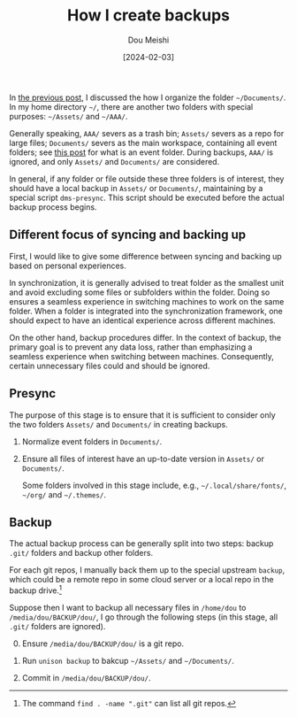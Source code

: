#+TITLE: How I create backups
#+AUTHOR: Dou Meishi
#+DATE: [2024-02-03]
#+FILETAGS: think

In [[https://dou-meishi.github.io/org-blog/2023-09-16-UltimateFileManagement/events-oriented-file-storage-framework][the previous post]], I discussed the how I organize the folder
=~/Documents/=. In my home directory =~/=, there are another two folders
with special purposes: =~/Assets/= and =~/AAA/=.

Generally speaking, =AAA/= severs as a trash bin; =Assets/= severs as a
repo for large files; =Documents/= severs as the main workspace,
containing all event folders; see [[https://dou-meishi.github.io/org-blog/2023-09-16-UltimateFileManagement/events-oriented-file-storage-framework][this post]] for what is an event
folder.  During backups, =AAA/= is ignored, and only =Assets/= and
=Documents/= are considered.

In general, if any folder or file outside these three folders is of
interest, they should have a local backup in =Assets/= or =Documents/=,
maintaining by a special script =dms-presync=. This script should be
executed before the actual backup process begins.

** Different focus of syncing and backing up

First, I would like to give some difference between syncing and
backing up based on personal experiences.

In synchronization, it is generally advised to treat folder as the
smallest unit and avoid excluding some files or subfolders within the
folder. Doing so ensures a seamless experience in switching machines
to work on the same folder. When a folder is integrated into the
synchronization framework, one should expect to have an identical
experience across different machines.

On the other hand, backup procedures differ. In the context of backup,
the primary goal is to prevent any data loss, rather than emphasizing
a seamless experience when switching between machines. Consequently,
certain unnecessary files could and should be ignored.

** Presync

The purpose of this stage is to ensure that it is sufficient to
consider only the two folders =Assets/= and =Documents/= in creating
backups.

1. Normalize event folders in =Documents/=.

2. Ensure all files of interest have an up-to-date version in =Assets/= or =Documents/=.

   Some folders involved in this stage include, e.g., =~/.local/share/fonts/=,
   =~/org/= and =~/.themes/=.

** Backup

The actual backup process can be generally split into two steps:
backup =.git/= folders and backup other folders.

For each git repos, I manually back them up to the special upstream
=backup=, which could be a remote repo in some cloud server or a local
repo in the backup drive.[fn:1]

Suppose then I want to backup all necessary files in =/home/dou= to
=/media/dou/BACKUP/dou/=, I go through the following steps (in this
stage, all =.git/= folders are ignored).

0. [@0] Ensure =/media/dou/BACKUP/dou/= is a git repo.

1. Run =unison backup= to bakcup =~/Assets/= and =~/Documents/=.

2. Commit in =/media/dou/BACKUP/dou/=.

[fn:1] The command =find . -name ".git"= can list all git repos.

